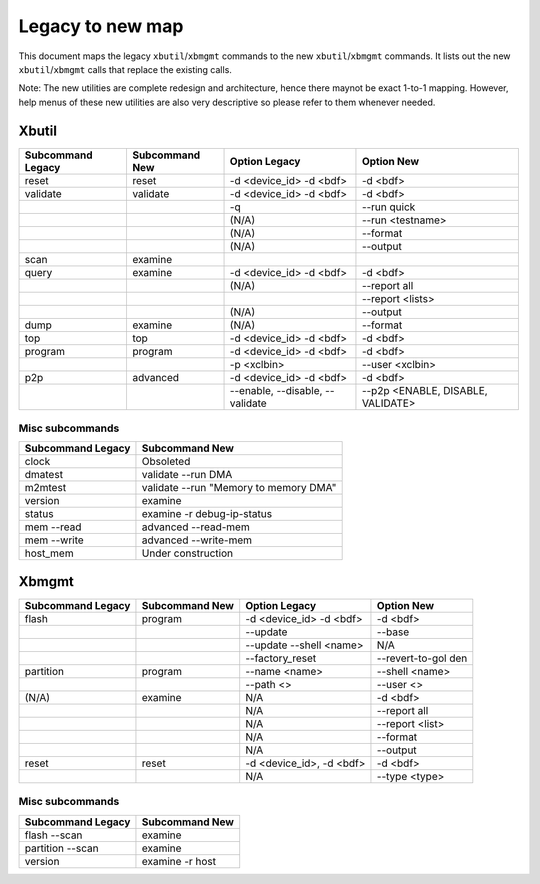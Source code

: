 .. _xbtools_map.rst:

Legacy to new map
*****************

This document maps the legacy ``xbutil``/``xbmgmt`` commands to the new ``xbutil``/``xbmgmt`` commands. It lists out the new ``xbutil``/``xbmgmt`` calls that replace the existing calls.

Note: The new utilities are complete redesign and architecture, hence there maynot be exact 1-to-1 mapping. However, help menus of these new utilities are also very descriptive so please refer to them whenever needed.

Xbutil
~~~~~~

+-----------+-----------+----------------+---------------+
|Subcommand | Subcommand|Option          |Option         |
|Legacy     | New       |Legacy          |New            |
+===========+===========+================+===============+
|           |           |                |               |
|reset	    |reset	|-d <device_id>  | -d <bdf>      |
|           |           |-d <bdf>        |               |
+-----------+-----------+----------------+---------------+
|           |           |                |               |
|validate   |validate   |-d <device_id>  | -d <bdf>      |
|           |           |-d <bdf>        |               |
+-----------+-----------+----------------+---------------+
|           |           |                |               |
|           |           |-q	         | --run quick	 |
|           |           |                |               |
+-----------+-----------+----------------+---------------+
|           |           |                |               |
|           |           |(N/A)	         | --run         |
|           |           |                | <testname>	 |
+-----------+-----------+----------------+---------------+
|           |           |                |               |
|           |           |(N/A)	         |--format	 |
|           |           |                |               |
+-----------+-----------+----------------+---------------+
|           |           |                |               |
|           |           |(N/A)	         |--output	 |
|           |           |                |               |
+-----------+-----------+----------------+---------------+
|           |           |                |               |
|scan	    |examine	|                |               |
|           |           |                |               |
+-----------+-----------+----------------+---------------+
|           |           |                |               |
|query	    |examine	|-d <device_id>  | -d <bdf>      |
|           |           |-d <bdf>        |               |
+-----------+-----------+----------------+---------------+
|           |           |                |               |
|           |           | (N/A)          |--report all	 |
|           |           |                |               |
+-----------+-----------+----------------+---------------+
|           |           |                |               |
|           |           |                |  --report     |
|           |           |                |  <lists>	 |
+-----------+-----------+----------------+---------------+
|           |           |                |               |
|           |           | (N/A)          |--output	 |
|           |           |                |               |
+-----------+-----------+----------------+---------------+
|           |           |                |               |
|dump	    |examine	|(N/A)	         |--format	 |
|           |           |                |               |
+-----------+-----------+----------------+---------------+
|           |           |                |               |
|top	    |top	|-d <device_id>  | -d <bdf>      |
|           |           |-d <bdf>        |               |
+-----------+-----------+----------------+---------------+
|           |           |                |               |
|program    |program	|-d <device_id>  | -d <bdf>      |
|           |           |-d <bdf>        |               |
+-----------+-----------+----------------+---------------+
|           |           |                |               |
|           |           | -p <xclbin>	 |--user         |
|           |           |                |<xclbin>	 |
+-----------+-----------+----------------+---------------+
|           |           |                |               |
|p2p	    |advanced	|-d <device_id>  | -d <bdf>      |
|           |           |-d <bdf>        |               |
+-----------+-----------+----------------+---------------+
|           |           |                |               |
|           |           |--enable,       | --p2p         |
|           |           |--disable,      | <ENABLE,      |
|           |           |--validate	 | DISABLE,      |
|           |           |                | VALIDATE>	 |	
+-----------+-----------+----------------+---------------+


Misc subcommands
================

+------------------+----------------------------------------+
|Subcommand        | Subcommand                             |
|Legacy            | New                                    |
+==================+========================================+
|                  |                                        |
|  clock           |Obsoleted                               |
+------------------+----------------------------------------+
|  dmatest         |validate --run DMA	                    |
|                  |                                        |
+------------------+----------------------------------------+
|m2mtest	   | validate --run "Memory to memory DMA"  |
+------------------+----------------------------------------+
|version	   | examine	                            |
+------------------+----------------------------------------+
|status	           | examine -r debug-ip-status	            |
+------------------+----------------------------------------+
|mem --read	   | advanced --read-mem                    |
+------------------+----------------------------------------+
|mem --write	   | advanced --write-mem	            |
+------------------+----------------------------------------+
|host_mem	   | Under construction                     |
+------------------+----------------------------------------+

Xbmgmt
~~~~~~

+-----------+-----------+----------------+---------------+
|Subcommand | Subcommand|Option          |Option         |
|Legacy     | New       |Legacy          |New            |
+===========+===========+================+===============+
|           |           |                |               |
|flash	    |program	|-d <device_id>  | -d <bdf>      |
|           |           |-d <bdf>        |               |
+-----------+-----------+----------------+---------------+
|           |           |                |               |
|           |           |--update	 |--base	 | 	
|           |           |                |               |
+-----------+-----------+----------------+---------------+
|           |           |                |               |
|           |           | --update       |N/A            |
|           |           | --shell <name> |		 |
+-----------+-----------+----------------+---------------+
|           |           |                |               | 
|           |           |--factory_reset |--revert-to-gol|
|           |           |                |den            |
+-----------+-----------+----------------+---------------+
|           |           |                |               | 
|partition  |	program	|--name <name>	 |--shell <name> |	
|           |           |                |               |
+-----------+-----------+----------------+---------------+
|           |           |                |               | 
|           |           |--path <>	 |--user <>	 |	
|           |           |                |               |
+-----------+-----------+----------------+---------------+
|           |           |                |               | 
|(N/A)	    |examine	|N/A             |-d <bdf>       |
|           |           |                |               |
+-----------+-----------+----------------+---------------+
|           |           |                |               | 
| 	    |           |N/A             |--report all	 |
|           |           |                |               |
+-----------+-----------+----------------+---------------+
|           |           |                |               | 
|           |           |N/A	         |--report <list>|	
|           |           |                |               |
+-----------+-----------+----------------+---------------+
|           |           |                |               | 
|           |           |N/A	         |--format       |
|           |           |                |               |
+-----------+-----------+----------------+---------------+
|           |           |                |               |
|           |           |N/A	         |--output	 |
|           |           |                |               |
+-----------+-----------+----------------+---------------+
|           |           |                |               | 
|reset	    |reset	|-d <device_id>, |-d <bdf>       |
|           |           |-d <bdf>        |               |
+-----------+-----------+----------------+---------------+
|           |           |                |               | 
|           |           |N/A	         |--type <type>	 |
|           |           |                |               |
+-----------+-----------+----------------+---------------+

Misc subcommands
================

+------------------+----------------+
|Subcommand        | Subcommand     |
|Legacy            | New            |
+==================+================+
|                  |                |
|flash --scan      |examine         |
|                  |                |
+------------------+----------------+
|                  |                |
|partition --scan  |examine         |
|                  |                |
+------------------+----------------+
|                  |                |
|version	   |examine -r host |
|                  |                |
+------------------+----------------+
